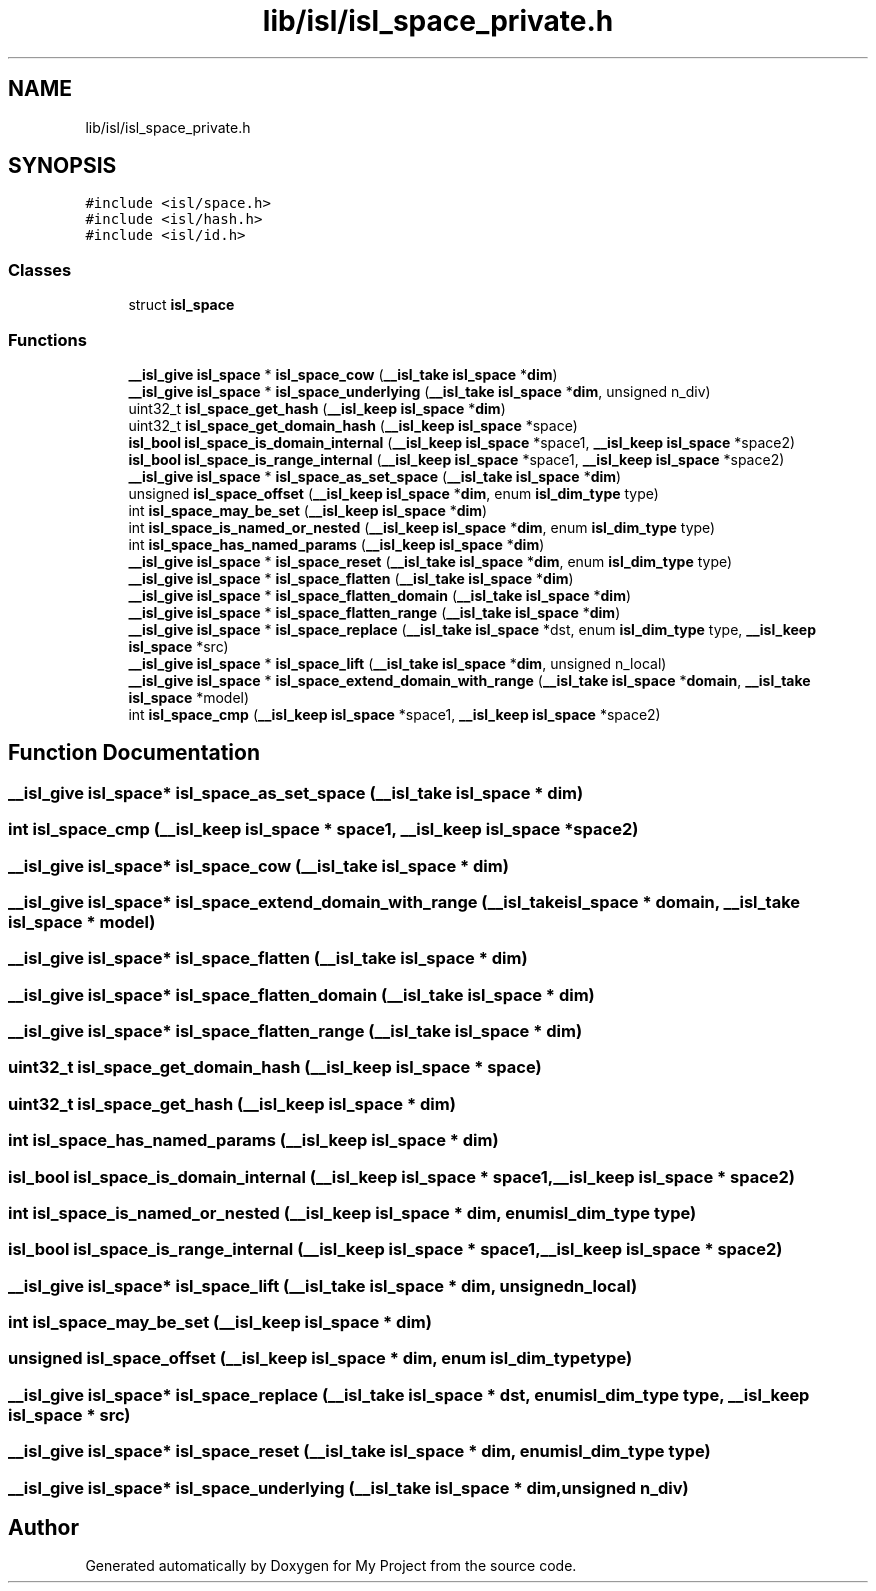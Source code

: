.TH "lib/isl/isl_space_private.h" 3 "Sun Jul 12 2020" "My Project" \" -*- nroff -*-
.ad l
.nh
.SH NAME
lib/isl/isl_space_private.h
.SH SYNOPSIS
.br
.PP
\fC#include <isl/space\&.h>\fP
.br
\fC#include <isl/hash\&.h>\fP
.br
\fC#include <isl/id\&.h>\fP
.br

.SS "Classes"

.in +1c
.ti -1c
.RI "struct \fBisl_space\fP"
.br
.in -1c
.SS "Functions"

.in +1c
.ti -1c
.RI "\fB__isl_give\fP \fBisl_space\fP * \fBisl_space_cow\fP (\fB__isl_take\fP \fBisl_space\fP *\fBdim\fP)"
.br
.ti -1c
.RI "\fB__isl_give\fP \fBisl_space\fP * \fBisl_space_underlying\fP (\fB__isl_take\fP \fBisl_space\fP *\fBdim\fP, unsigned n_div)"
.br
.ti -1c
.RI "uint32_t \fBisl_space_get_hash\fP (\fB__isl_keep\fP \fBisl_space\fP *\fBdim\fP)"
.br
.ti -1c
.RI "uint32_t \fBisl_space_get_domain_hash\fP (\fB__isl_keep\fP \fBisl_space\fP *space)"
.br
.ti -1c
.RI "\fBisl_bool\fP \fBisl_space_is_domain_internal\fP (\fB__isl_keep\fP \fBisl_space\fP *space1, \fB__isl_keep\fP \fBisl_space\fP *space2)"
.br
.ti -1c
.RI "\fBisl_bool\fP \fBisl_space_is_range_internal\fP (\fB__isl_keep\fP \fBisl_space\fP *space1, \fB__isl_keep\fP \fBisl_space\fP *space2)"
.br
.ti -1c
.RI "\fB__isl_give\fP \fBisl_space\fP * \fBisl_space_as_set_space\fP (\fB__isl_take\fP \fBisl_space\fP *\fBdim\fP)"
.br
.ti -1c
.RI "unsigned \fBisl_space_offset\fP (\fB__isl_keep\fP \fBisl_space\fP *\fBdim\fP, enum \fBisl_dim_type\fP type)"
.br
.ti -1c
.RI "int \fBisl_space_may_be_set\fP (\fB__isl_keep\fP \fBisl_space\fP *\fBdim\fP)"
.br
.ti -1c
.RI "int \fBisl_space_is_named_or_nested\fP (\fB__isl_keep\fP \fBisl_space\fP *\fBdim\fP, enum \fBisl_dim_type\fP type)"
.br
.ti -1c
.RI "int \fBisl_space_has_named_params\fP (\fB__isl_keep\fP \fBisl_space\fP *\fBdim\fP)"
.br
.ti -1c
.RI "\fB__isl_give\fP \fBisl_space\fP * \fBisl_space_reset\fP (\fB__isl_take\fP \fBisl_space\fP *\fBdim\fP, enum \fBisl_dim_type\fP type)"
.br
.ti -1c
.RI "\fB__isl_give\fP \fBisl_space\fP * \fBisl_space_flatten\fP (\fB__isl_take\fP \fBisl_space\fP *\fBdim\fP)"
.br
.ti -1c
.RI "\fB__isl_give\fP \fBisl_space\fP * \fBisl_space_flatten_domain\fP (\fB__isl_take\fP \fBisl_space\fP *\fBdim\fP)"
.br
.ti -1c
.RI "\fB__isl_give\fP \fBisl_space\fP * \fBisl_space_flatten_range\fP (\fB__isl_take\fP \fBisl_space\fP *\fBdim\fP)"
.br
.ti -1c
.RI "\fB__isl_give\fP \fBisl_space\fP * \fBisl_space_replace\fP (\fB__isl_take\fP \fBisl_space\fP *dst, enum \fBisl_dim_type\fP type, \fB__isl_keep\fP \fBisl_space\fP *src)"
.br
.ti -1c
.RI "\fB__isl_give\fP \fBisl_space\fP * \fBisl_space_lift\fP (\fB__isl_take\fP \fBisl_space\fP *\fBdim\fP, unsigned n_local)"
.br
.ti -1c
.RI "\fB__isl_give\fP \fBisl_space\fP * \fBisl_space_extend_domain_with_range\fP (\fB__isl_take\fP \fBisl_space\fP *\fBdomain\fP, \fB__isl_take\fP \fBisl_space\fP *model)"
.br
.ti -1c
.RI "int \fBisl_space_cmp\fP (\fB__isl_keep\fP \fBisl_space\fP *space1, \fB__isl_keep\fP \fBisl_space\fP *space2)"
.br
.in -1c
.SH "Function Documentation"
.PP 
.SS "\fB__isl_give\fP \fBisl_space\fP* isl_space_as_set_space (\fB__isl_take\fP \fBisl_space\fP * dim)"

.SS "int isl_space_cmp (\fB__isl_keep\fP \fBisl_space\fP * space1, \fB__isl_keep\fP \fBisl_space\fP * space2)"

.SS "\fB__isl_give\fP \fBisl_space\fP* isl_space_cow (\fB__isl_take\fP \fBisl_space\fP * dim)"

.SS "\fB__isl_give\fP \fBisl_space\fP* isl_space_extend_domain_with_range (\fB__isl_take\fP \fBisl_space\fP * domain, \fB__isl_take\fP \fBisl_space\fP * model)"

.SS "\fB__isl_give\fP \fBisl_space\fP* isl_space_flatten (\fB__isl_take\fP \fBisl_space\fP * dim)"

.SS "\fB__isl_give\fP \fBisl_space\fP* isl_space_flatten_domain (\fB__isl_take\fP \fBisl_space\fP * dim)"

.SS "\fB__isl_give\fP \fBisl_space\fP* isl_space_flatten_range (\fB__isl_take\fP \fBisl_space\fP * dim)"

.SS "uint32_t isl_space_get_domain_hash (\fB__isl_keep\fP \fBisl_space\fP * space)"

.SS "uint32_t isl_space_get_hash (\fB__isl_keep\fP \fBisl_space\fP * dim)"

.SS "int isl_space_has_named_params (\fB__isl_keep\fP \fBisl_space\fP * dim)"

.SS "\fBisl_bool\fP isl_space_is_domain_internal (\fB__isl_keep\fP \fBisl_space\fP * space1, \fB__isl_keep\fP \fBisl_space\fP * space2)"

.SS "int isl_space_is_named_or_nested (\fB__isl_keep\fP \fBisl_space\fP * dim, enum \fBisl_dim_type\fP type)"

.SS "\fBisl_bool\fP isl_space_is_range_internal (\fB__isl_keep\fP \fBisl_space\fP * space1, \fB__isl_keep\fP \fBisl_space\fP * space2)"

.SS "\fB__isl_give\fP \fBisl_space\fP* isl_space_lift (\fB__isl_take\fP \fBisl_space\fP * dim, unsigned n_local)"

.SS "int isl_space_may_be_set (\fB__isl_keep\fP \fBisl_space\fP * dim)"

.SS "unsigned isl_space_offset (\fB__isl_keep\fP \fBisl_space\fP * dim, enum \fBisl_dim_type\fP type)"

.SS "\fB__isl_give\fP \fBisl_space\fP* isl_space_replace (\fB__isl_take\fP \fBisl_space\fP * dst, enum \fBisl_dim_type\fP type, \fB__isl_keep\fP \fBisl_space\fP * src)"

.SS "\fB__isl_give\fP \fBisl_space\fP* isl_space_reset (\fB__isl_take\fP \fBisl_space\fP * dim, enum \fBisl_dim_type\fP type)"

.SS "\fB__isl_give\fP \fBisl_space\fP* isl_space_underlying (\fB__isl_take\fP \fBisl_space\fP * dim, unsigned n_div)"

.SH "Author"
.PP 
Generated automatically by Doxygen for My Project from the source code\&.
